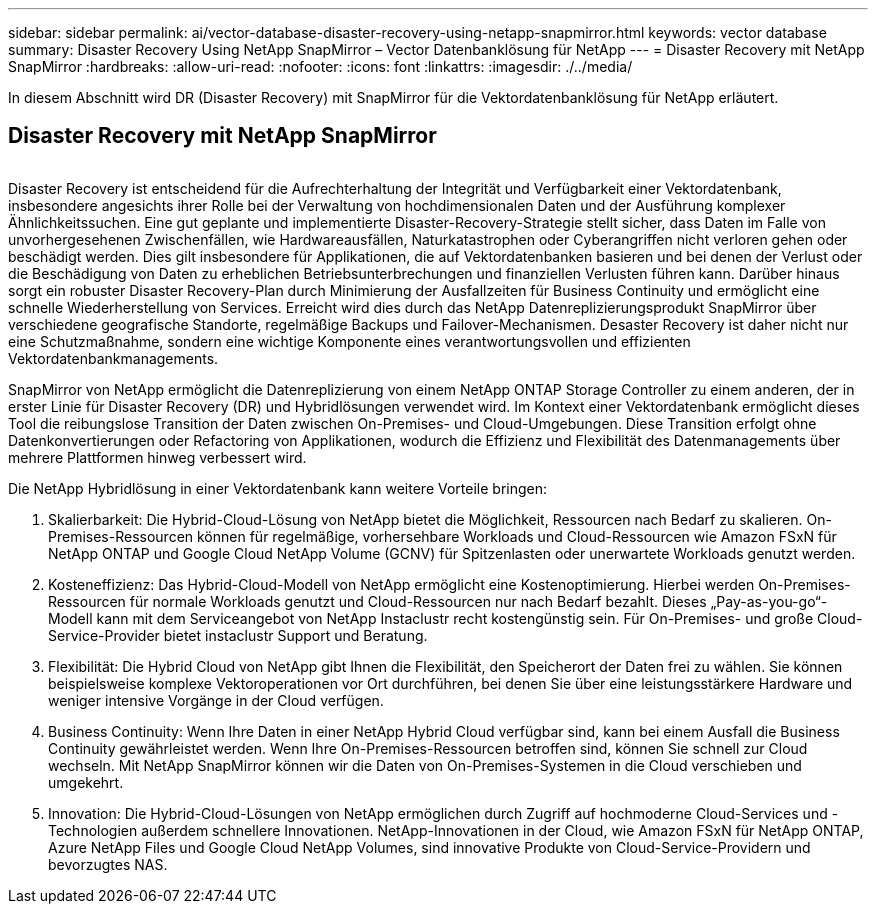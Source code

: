 ---
sidebar: sidebar 
permalink: ai/vector-database-disaster-recovery-using-netapp-snapmirror.html 
keywords: vector database 
summary: Disaster Recovery Using NetApp SnapMirror – Vector Datenbanklösung für NetApp 
---
= Disaster Recovery mit NetApp SnapMirror
:hardbreaks:
:allow-uri-read: 
:nofooter: 
:icons: font
:linkattrs: 
:imagesdir: ./../media/


[role="lead"]
In diesem Abschnitt wird DR (Disaster Recovery) mit SnapMirror für die Vektordatenbanklösung für NetApp erläutert.



== Disaster Recovery mit NetApp SnapMirror

image:vector_database_dr_fsxn_gcnv.png[""]

Disaster Recovery ist entscheidend für die Aufrechterhaltung der Integrität und Verfügbarkeit einer Vektordatenbank, insbesondere angesichts ihrer Rolle bei der Verwaltung von hochdimensionalen Daten und der Ausführung komplexer Ähnlichkeitssuchen. Eine gut geplante und implementierte Disaster-Recovery-Strategie stellt sicher, dass Daten im Falle von unvorhergesehenen Zwischenfällen, wie Hardwareausfällen, Naturkatastrophen oder Cyberangriffen nicht verloren gehen oder beschädigt werden. Dies gilt insbesondere für Applikationen, die auf Vektordatenbanken basieren und bei denen der Verlust oder die Beschädigung von Daten zu erheblichen Betriebsunterbrechungen und finanziellen Verlusten führen kann. Darüber hinaus sorgt ein robuster Disaster Recovery-Plan durch Minimierung der Ausfallzeiten für Business Continuity und ermöglicht eine schnelle Wiederherstellung von Services. Erreicht wird dies durch das NetApp Datenreplizierungsprodukt SnapMirror über verschiedene geografische Standorte, regelmäßige Backups und Failover-Mechanismen. Desaster Recovery ist daher nicht nur eine Schutzmaßnahme, sondern eine wichtige Komponente eines verantwortungsvollen und effizienten Vektordatenbankmanagements.

SnapMirror von NetApp ermöglicht die Datenreplizierung von einem NetApp ONTAP Storage Controller zu einem anderen, der in erster Linie für Disaster Recovery (DR) und Hybridlösungen verwendet wird. Im Kontext einer Vektordatenbank ermöglicht dieses Tool die reibungslose Transition der Daten zwischen On-Premises- und Cloud-Umgebungen. Diese Transition erfolgt ohne Datenkonvertierungen oder Refactoring von Applikationen, wodurch die Effizienz und Flexibilität des Datenmanagements über mehrere Plattformen hinweg verbessert wird.

Die NetApp Hybridlösung in einer Vektordatenbank kann weitere Vorteile bringen:

. Skalierbarkeit: Die Hybrid-Cloud-Lösung von NetApp bietet die Möglichkeit, Ressourcen nach Bedarf zu skalieren. On-Premises-Ressourcen können für regelmäßige, vorhersehbare Workloads und Cloud-Ressourcen wie Amazon FSxN für NetApp ONTAP und Google Cloud NetApp Volume (GCNV) für Spitzenlasten oder unerwartete Workloads genutzt werden.
. Kosteneffizienz: Das Hybrid-Cloud-Modell von NetApp ermöglicht eine Kostenoptimierung. Hierbei werden On-Premises-Ressourcen für normale Workloads genutzt und Cloud-Ressourcen nur nach Bedarf bezahlt. Dieses „Pay-as-you-go“-Modell kann mit dem Serviceangebot von NetApp Instaclustr recht kostengünstig sein. Für On-Premises- und große Cloud-Service-Provider bietet instaclustr Support und Beratung.
. Flexibilität: Die Hybrid Cloud von NetApp gibt Ihnen die Flexibilität, den Speicherort der Daten frei zu wählen. Sie können beispielsweise komplexe Vektoroperationen vor Ort durchführen, bei denen Sie über eine leistungsstärkere Hardware und weniger intensive Vorgänge in der Cloud verfügen.
. Business Continuity: Wenn Ihre Daten in einer NetApp Hybrid Cloud verfügbar sind, kann bei einem Ausfall die Business Continuity gewährleistet werden. Wenn Ihre On-Premises-Ressourcen betroffen sind, können Sie schnell zur Cloud wechseln. Mit NetApp SnapMirror können wir die Daten von On-Premises-Systemen in die Cloud verschieben und umgekehrt.
. Innovation: Die Hybrid-Cloud-Lösungen von NetApp ermöglichen durch Zugriff auf hochmoderne Cloud-Services und -Technologien außerdem schnellere Innovationen. NetApp-Innovationen in der Cloud, wie Amazon FSxN für NetApp ONTAP, Azure NetApp Files und Google Cloud NetApp Volumes, sind innovative Produkte von Cloud-Service-Providern und bevorzugtes NAS.

